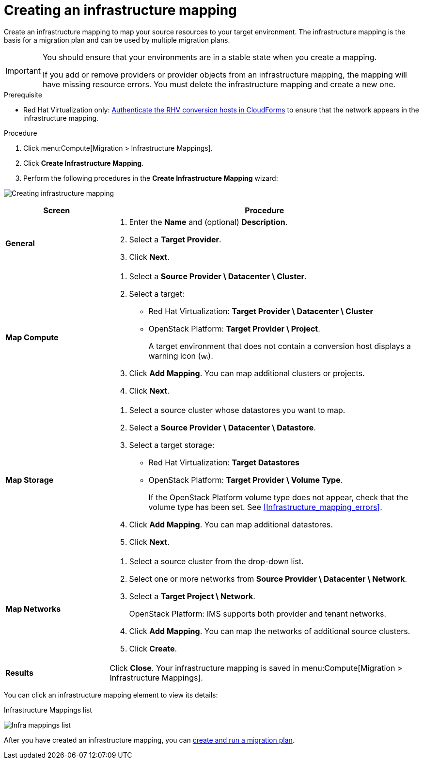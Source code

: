// Module included in the following assemblies:
// assembly_Migration.adoc
[id="Creating_an_infrastructure_mapping"]
= Creating an infrastructure mapping

Create an infrastructure mapping to map your source resources to your target environment. The infrastructure mapping is the basis for a migration plan and can be used by multiple migration plans.

[IMPORTANT]
====
You should ensure that your environments are in a stable state when you create a mapping.

If you add or remove providers or provider objects from an infrastructure mapping, the mapping will have missing resource errors. You must delete the infrastructure mapping and create a new one.
====

.Prerequisite

* Red Hat Virtualization only: xref:Enabling_conversion_hosts_in_cloudforms[Authenticate the RHV conversion hosts in CloudForms] to ensure that the network appears in the infrastructure mapping.

.Procedure

. Click menu:Compute[Migration > Infrastructure Mappings].
. Click *Create Infrastructure Mapping*.
. Perform the following procedures in the *Create Infrastructure Mapping* wizard:

image:Creating_infrastructure_mapping.png[]

[cols="1,3", options="header"]
|===
^|Screen ^|Procedure

|*General*
.<a|. Enter the *Name* and (optional) *Description*.
. Select a *Target Provider*.
. Click *Next*.

|*Map Compute*
.<a|. Select a *Source Provider \ Datacenter \ Cluster*.
. Select a target:
* Red Hat Virtualization: *Target Provider \ Datacenter \ Cluster*
* OpenStack Platform: *Target Provider \ Project*.
+
A target environment that does not contain a conversion host displays a warning icon (&#65279;image:warning.png[height=15px]&#65279;).
. Click *Add Mapping*. You can map additional clusters or projects.
. Click *Next*.

|*Map Storage*
.<a|. Select a source cluster whose datastores you want to map.
. Select a *Source Provider \ Datacenter \ Datastore*.
. Select a target storage:
* Red Hat Virtualization: *Target Datastores*
* OpenStack Platform: *Target Provider \ Volume Type*.
+
If the OpenStack Platform volume type does not appear, check that the volume type has been set. See xref:Infrastructure_mapping_errors[].
. Click *Add Mapping*. You can map additional datastores.
. Click *Next*.

|*Map Networks*
.<a|. Select a source cluster from the drop-down list.
. Select one or more networks from *Source Provider \ Datacenter \ Network*.
. Select a *Target Project \ Network*.
+
OpenStack Platform: IMS supports both provider and tenant networks.

. Click *Add Mapping*. You can map the networks of additional source clusters.
. Click *Create*.

|*Results*
.<a|Click *Close*. Your infrastructure mapping is saved in menu:Compute[Migration > Infrastructure Mappings].
|===

You can click an infrastructure mapping element to view its details:

.Infrastructure Mappings list
image:Infra_mappings_list.png[]

After you have created an infrastructure mapping, you can xref:Creating_and_running_a_migration_plan[create and run a migration plan].
